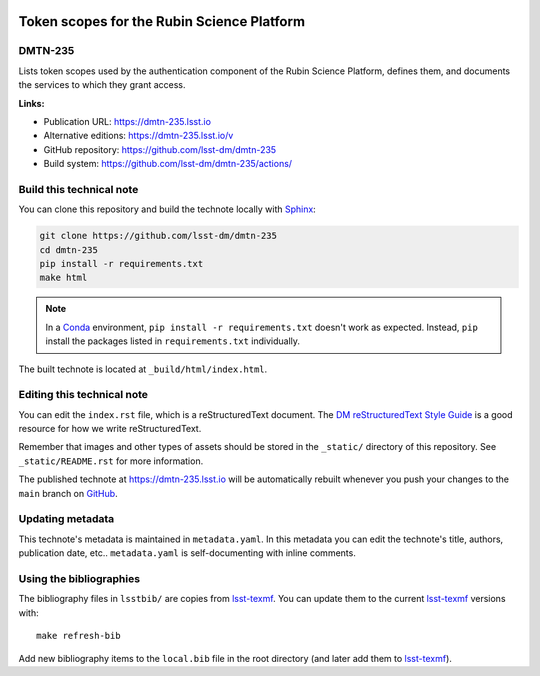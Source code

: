 .. image:: https://img.shields.io/badge/dmtn--235-lsst.io-brightgreen.svg
   :target: https://dmtn-235.lsst.io
.. image:: https://github.com/lsst-dm/dmtn-235/workflows/CI/badge.svg
   :target: https://github.com/lsst-dm/dmtn-235/actions/
..
  Uncomment this section and modify the DOI strings to include a Zenodo DOI badge in the README
  .. image:: https://zenodo.org/badge/doi/10.5281/zenodo.#####.svg
     :target: http://dx.doi.org/10.5281/zenodo.#####

###########################################
Token scopes for the Rubin Science Platform
###########################################

DMTN-235
========

Lists token scopes used by the authentication component of the Rubin Science Platform, defines them, and documents the services to which they grant access.

**Links:**

- Publication URL: https://dmtn-235.lsst.io
- Alternative editions: https://dmtn-235.lsst.io/v
- GitHub repository: https://github.com/lsst-dm/dmtn-235
- Build system: https://github.com/lsst-dm/dmtn-235/actions/


Build this technical note
=========================

You can clone this repository and build the technote locally with `Sphinx`_:

.. code-block:: bash

   git clone https://github.com/lsst-dm/dmtn-235
   cd dmtn-235
   pip install -r requirements.txt
   make html

.. note::

   In a Conda_ environment, ``pip install -r requirements.txt`` doesn't work as expected.
   Instead, ``pip`` install the packages listed in ``requirements.txt`` individually.

The built technote is located at ``_build/html/index.html``.

Editing this technical note
===========================

You can edit the ``index.rst`` file, which is a reStructuredText document.
The `DM reStructuredText Style Guide`_ is a good resource for how we write reStructuredText.

Remember that images and other types of assets should be stored in the ``_static/`` directory of this repository.
See ``_static/README.rst`` for more information.

The published technote at https://dmtn-235.lsst.io will be automatically rebuilt whenever you push your changes to the ``main`` branch on `GitHub <https://github.com/lsst-dm/dmtn-235>`_.

Updating metadata
=================

This technote's metadata is maintained in ``metadata.yaml``.
In this metadata you can edit the technote's title, authors, publication date, etc..
``metadata.yaml`` is self-documenting with inline comments.

Using the bibliographies
========================

The bibliography files in ``lsstbib/`` are copies from `lsst-texmf`_.
You can update them to the current `lsst-texmf`_ versions with::

   make refresh-bib

Add new bibliography items to the ``local.bib`` file in the root directory (and later add them to `lsst-texmf`_).

.. _Sphinx: http://sphinx-doc.org
.. _DM reStructuredText Style Guide: https://developer.lsst.io/restructuredtext/style.html
.. _this repo: ./index.rst
.. _Conda: http://conda.pydata.org/docs/
.. _lsst-texmf: https://lsst-texmf.lsst.io
